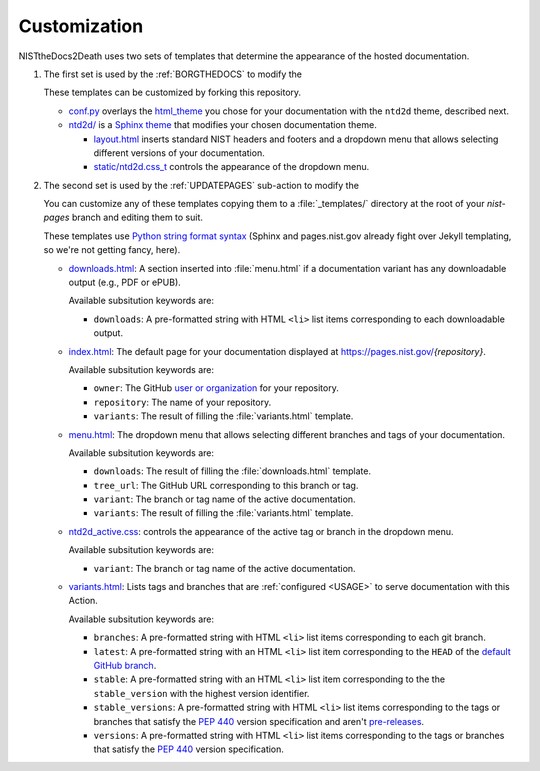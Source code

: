 Customization
=============

NISTtheDocs2Death uses two sets of templates that determine the appearance 
of the hosted documentation.

1. The first set is used by the :ref:`BORGTHEDOCS` to modify the 

   These templates can be customized by forking this repository.

   - `conf.py <https://github.com/usnistgov/NISTtheDocs2Death/blob/main/borg_the_docs/ntd2d_action/files/templates/conf.py>`_
     overlays the `html_theme <https://www.sphinx-doc.org/en/master/usage/configuration.html#confval-html_theme>`_
     you chose for your documentation with the ``ntd2d`` theme, described next.
   - `ntd2d/ <https://github.com/usnistgov/NISTtheDocs2Death/blob/main/borg_the_docs/ntd2d_action/files/templates/ntd2d/>`_
     is a `Sphinx theme <https://www.sphinx-doc.org/en/master/development/theming.html>`_
     that modifies your chosen documentation theme.

     - `layout.html <https://github.com/usnistgov/NISTtheDocs2Death/blob/main/borg_the_docs/ntd2d_action/files/templates/ntd2d/layout.html>`_
       inserts standard NIST headers and footers and a dropdown menu
       that allows selecting different versions of your documentation.
     - `static/ntd2d.css_t <https://github.com/usnistgov/NISTtheDocs2Death/blob/main/borg_the_docs/ntd2d_action/files/templates/ntd2d/static/ntd2d.css_t>`_
       controls the appearance of the dropdown menu.

2. The second set is used by the :ref:`UPDATEPAGES` sub-action to modify the 

   You can customize any of these templates copying them to a
   :file:`_templates/` directory at the root of your `nist-pages` branch
   and editing them to suit.

   These templates use
   `Python string format syntax 
   <https://docs.python.org/3/tutorial/inputoutput.html#the-string-format-method>`_
   (Sphinx and pages.nist.gov already fight over Jekyll templating, so
   we're not getting fancy, here).

   - `downloads.html <https://github.com/usnistgov/NISTtheDocs2Death/blob/main/update_pages/ntd2d_action/files/templates/downloads.html>`_:
     A section inserted into :file:`menu.html` if a documentation variant
     has any downloadable output (e.g., PDF or ePUB).

     Available subsitution keywords are:

     - ``downloads``: A pre-formatted string with HTML ``<li>`` list items 
       corresponding to each downloadable output.

   - `index.html <https://github.com/usnistgov/NISTtheDocs2Death/blob/main/update_pages/ntd2d_action/files/templates/index.html>`_:
     The default page for your documentation displayed at 
     https://pages.nist.gov/`{repository}`.

     Available subsitution keywords are:

     - ``owner``: The GitHub 
       `user or organization 
       <https://docs.github.com/en/get-started/learning-about-github/types-of-github-accounts>`_
       for your repository.
     - ``repository``: The name of your repository.
     - ``variants``: The result of filling the :file:`variants.html` 
       template.

   - `menu.html <https://github.com/usnistgov/NISTtheDocs2Death/blob/main/update_pages/ntd2d_action/files/templates/menu.html>`_:
     The dropdown menu that allows selecting different branches and tags 
     of your documentation.

     Available subsitution keywords are:

     - ``downloads``: The result of filling the :file:`downloads.html` 
       template.
     - ``tree_url``: The GitHub URL corresponding to this branch or tag.
     - ``variant``: The branch or tag name of the active documentation.
     - ``variants``: The result of filling the :file:`variants.html` 
       template.

   - `ntd2d_active.css <https://github.com/usnistgov/NISTtheDocs2Death/blob/main/update_pages/ntd2d_action/files/templates/ntd2d_active.css>`_:
     controls the appearance of the active tag or branch in the dropdown 
     menu.

     Available subsitution keywords are:

     - ``variant``: The branch or tag name of the active documentation.

   - `variants.html <https://github.com/usnistgov/NISTtheDocs2Death/blob/main/update_pages/ntd2d_action/files/templates/variants.html>`_:
     Lists tags and branches that are :ref:`configured <USAGE>` to serve
     documentation with this Action.

     Available subsitution keywords are:

     - ``branches``: A pre-formatted string with HTML ``<li>`` list items 
       corresponding to each git branch.
     - ``latest``: A pre-formatted string with an HTML ``<li>`` list item 
       corresponding to the ``HEAD`` of the `default GitHub branch 
       <https://docs.github.com/en/pull-requests/collaborating-with-pull-requests/proposing-changes-to-your-work-with-pull-requests/about-branches#about-the-default-branch>`_.
     - ``stable``: A pre-formatted string with an HTML ``<li>`` list item 
       corresponding to the the ``stable_version`` with the highest 
       version identifier.
     - ``stable_versions``: A pre-formatted string with HTML ``<li>`` list items 
       corresponding to the tags or branches that satisfy the :pep:`440`
       version specification and aren't
       `pre-releases <https://peps.python.org/pep-0440/#pre-releases>`_.
     - ``versions``: A pre-formatted string with HTML ``<li>`` list items 
       corresponding to the tags or branches that satisfy the :pep:`440`
       version specification.

